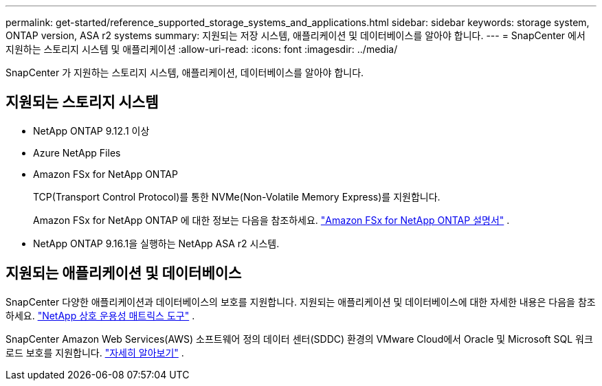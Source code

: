 ---
permalink: get-started/reference_supported_storage_systems_and_applications.html 
sidebar: sidebar 
keywords: storage system, ONTAP version, ASA r2 systems 
summary: 지원되는 저장 시스템, 애플리케이션 및 데이터베이스를 알아야 합니다. 
---
= SnapCenter 에서 지원하는 스토리지 시스템 및 애플리케이션
:allow-uri-read: 
:icons: font
:imagesdir: ../media/


[role="lead"]
SnapCenter 가 지원하는 스토리지 시스템, 애플리케이션, 데이터베이스를 알아야 합니다.



== 지원되는 스토리지 시스템

* NetApp ONTAP 9.12.1 이상
* Azure NetApp Files
* Amazon FSx for NetApp ONTAP
+
TCP(Transport Control Protocol)를 통한 NVMe(Non-Volatile Memory Express)를 지원합니다.

+
Amazon FSx for NetApp ONTAP 에 대한 정보는 다음을 참조하세요. https://docs.aws.amazon.com/fsx/latest/ONTAPGuide/what-is-fsx-ontap.html["Amazon FSx for NetApp ONTAP 설명서"^] .

* NetApp ONTAP 9.16.1을 실행하는 NetApp ASA r2 시스템.




== 지원되는 애플리케이션 및 데이터베이스

SnapCenter 다양한 애플리케이션과 데이터베이스의 보호를 지원합니다.  지원되는 애플리케이션 및 데이터베이스에 대한 자세한 내용은 다음을 참조하세요. https://imt.netapp.com/matrix/imt.jsp?components=121074;&solution=1257&isHWU&src=IMT["NetApp 상호 운용성 매트릭스 도구"^] .

SnapCenter Amazon Web Services(AWS) 소프트웨어 정의 데이터 센터(SDDC) 환경의 VMware Cloud에서 Oracle 및 Microsoft SQL 워크로드 보호를 지원합니다. https://community.netapp.com/t5/Tech-ONTAP-Blogs/Protect-Oracle-MS-SQL-workloads-using-NetApp-SnapCenter-in-VMware-Cloud-on-AWS/ba-p/449168["자세히 알아보기"^] .
